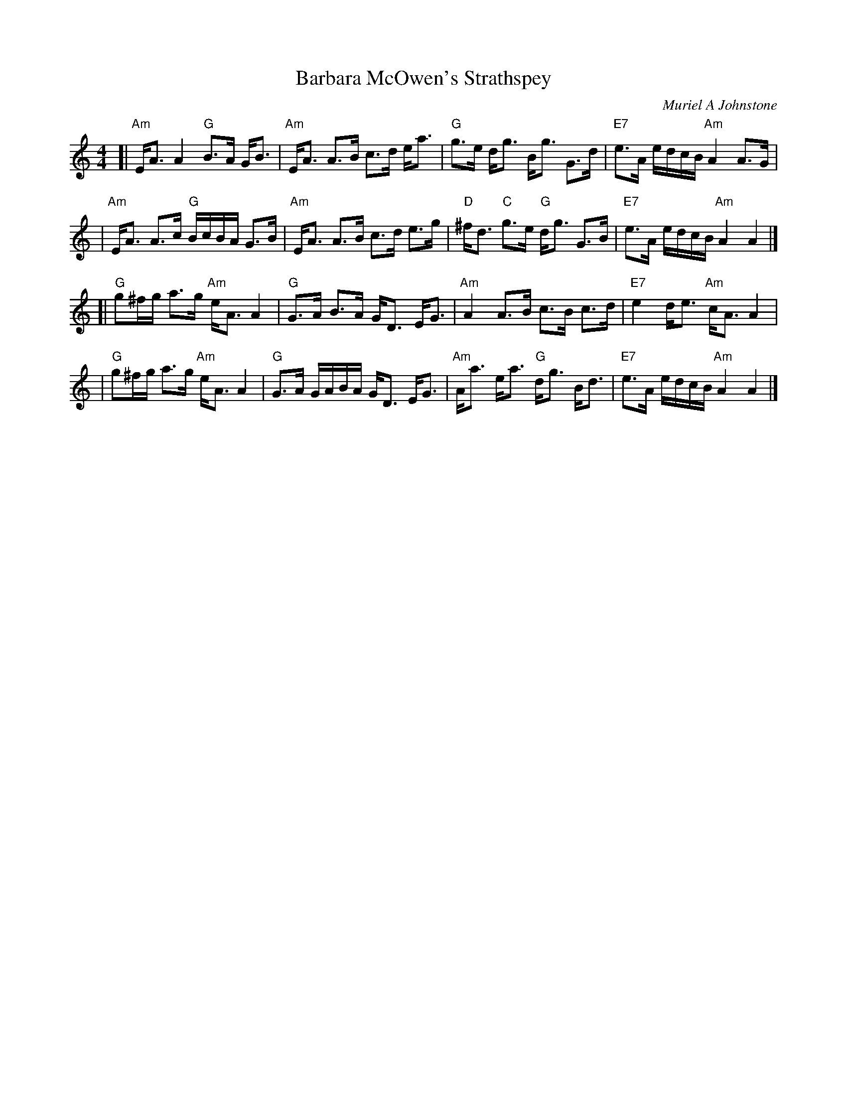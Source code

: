 X: 1
T: Barbara McOwen's Strathspey
C: Muriel A Johnstone
R: Strathspey
%Q: 128
M: 4/4
L: 1/16
K: Am
[|"Am"EA3 A4 "G"B3A GB3 | "Am"EA3 A3B c3d ea3 \
|  "G"g3e dg3 Bg3 G3d | "E7"e3A edcB "Am"A4 A3G |
| "Am"EA3 A3c "G"BcBA G3B | "Am"EA3 A3B c3d e3g \
|  "D"^fd3 "C"g3e "G"dg3 G3B | "E7"e3A edcB "Am"A4 A4 |]
[| "G"g2^fg a3g "Am"eA3 A4 | "G"G3A B3A GD3 EG3 \
| "Am"A4 A3B c3B c3d | "E7"e4 de3 "Am"cA3 A4 |
|  "G"g2^fg a3g "Am"eA3 A4 | "G"G3A GABA GD3 EG3 \
| "Am"Aa3 ea3 "G"dg3 Bd3 | "E7"e3A edcB "Am"A4 A4 |]
